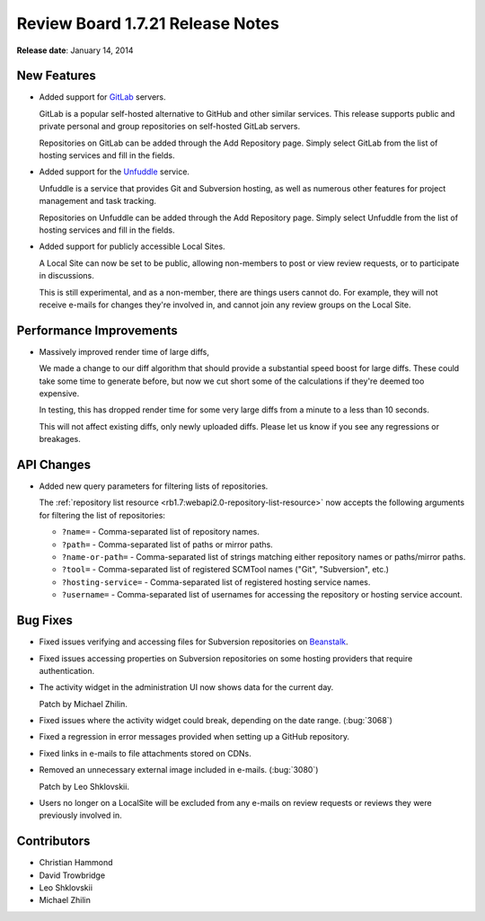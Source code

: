 =================================
Review Board 1.7.21 Release Notes
=================================

**Release date**: January 14, 2014


New Features
============

* Added support for GitLab_ servers.

  GitLab is a popular self-hosted alternative to GitHub and other similar
  services. This release supports public and private personal and group
  repositories on self-hosted GitLab servers.

  Repositories on GitLab can be added through the Add Repository page.
  Simply select GitLab from the list of hosting services and fill in
  the fields.


* Added support for the Unfuddle_ service.

  Unfuddle is a service that provides Git and Subversion hosting, as well
  as numerous other features for project management and task tracking.

  Repositories on Unfuddle can be added through the Add Repository page.
  Simply select Unfuddle from the list of hosting services and fill in
  the fields.

* Added support for publicly accessible Local Sites.

  A Local Site can now be set to be public, allowing non-members to post or
  view review requests, or to participate in discussions.

  This is still experimental, and as a non-member, there are things users
  cannot do. For example, they will not receive e-mails for changes they're
  involved in, and cannot join any review groups on the Local Site.


.. _GitLab: http://gitlab.org/
.. _Unfuddle: http://unfuddle.com/


Performance Improvements
========================

* Massively improved render time of large diffs,

  We made a change to our diff algorithm that should provide a substantial
  speed boost for large diffs. These could take some time to generate before,
  but now we cut short some of the calculations if they're deemed too
  expensive.

  In testing, this has dropped render time for some very large diffs from a
  minute to a less than 10 seconds.

  This will not affect existing diffs, only newly uploaded diffs. Please let
  us know if you see any regressions or breakages.


API Changes
===========

* Added new query parameters for filtering lists of repositories.

  The :ref:`repository list resource
  <rb1.7:webapi2.0-repository-list-resource>` now accepts the following
  arguments for filtering the list of repositories:

  * ``?name=`` - Comma-separated list of repository names.
  * ``?path=`` - Comma-separated list of paths or mirror paths.
  * ``?name-or-path=`` - Comma-separated list of strings matching either
    repository names or paths/mirror paths.
  * ``?tool=`` - Comma-separated list of registered SCMTool names
    ("Git", "Subversion", etc.)
  * ``?hosting-service=`` - Comma-separated list of registered hosting service
    names.
  * ``?username=`` - Comma-separated list of usernames for accessing the
    repository or hosting service account.


Bug Fixes
=========

* Fixed issues verifying and accessing files for Subversion repositories on
  Beanstalk_.

* Fixed issues accessing properties on Subversion repositories on some
  hosting providers that require authentication.

* The activity widget in the administration UI now shows data for the current
  day.

  Patch by Michael Zhilin.

* Fixed issues where the activity widget could break, depending on the
  date range. (:bug:`3068`)

* Fixed a regression in error messages provided when setting up a GitHub
  repository.

* Fixed links in e-mails to file attachments stored on CDNs.

* Removed an unnecessary external image included in e-mails. (:bug:`3080`)

  Patch by Leo Shklovskii.

* Users no longer on a LocalSite will be excluded from any e-mails on
  review requests or reviews they were previously involved in.


.. _Beanstalk: http://beanstalkapp.com/


Contributors
============

* Christian Hammond
* David Trowbridge
* Leo Shklovskii
* Michael Zhilin
